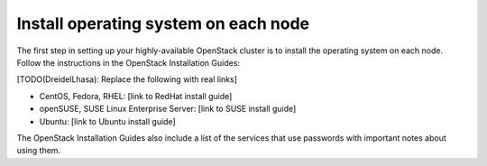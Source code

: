
=====================================
Install operating system on each node
=====================================

The first step in setting up your highly-available OpenStack cluster
is to install the operating system on each node.
Follow the instructions in the OpenStack Installation Guides:

[TODO(DreidelLhasa): Replace the following with real links]

- CentOS, Fedora, RHEL: [link to RedHat install guide]
- openSUSE, SUSE Linux Enterprise Server: [link to SUSE install guide]
- Ubuntu: [link to Ubuntu install guide]

The OpenStack Installation Guides also include a list of the services
that use passwords with important notes about using them.
